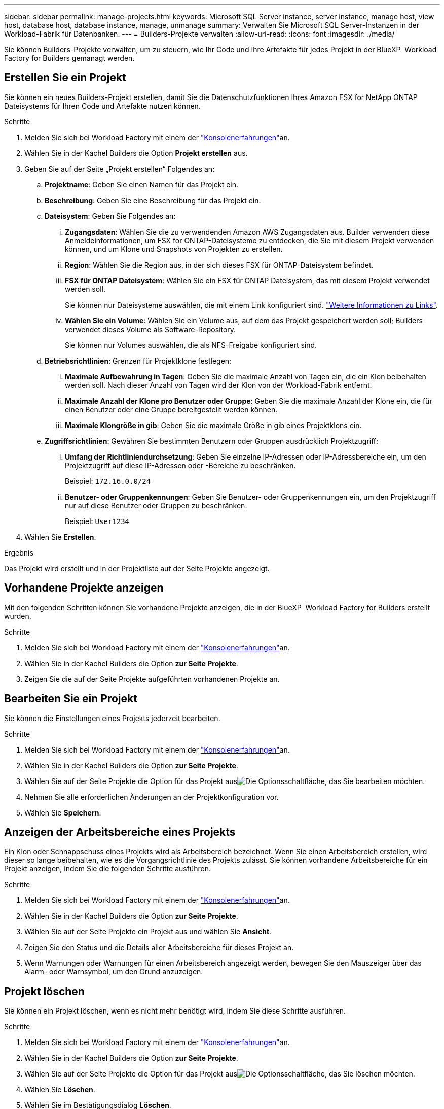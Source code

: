 ---
sidebar: sidebar 
permalink: manage-projects.html 
keywords: Microsoft SQL Server instance, server instance, manage host, view host, database host, database instance, manage, unmanage 
summary: Verwalten Sie Microsoft SQL Server-Instanzen in der Workload-Fabrik für Datenbanken. 
---
= Builders-Projekte verwalten
:allow-uri-read: 
:icons: font
:imagesdir: ./media/


[role="lead"]
Sie können Builders-Projekte verwalten, um zu steuern, wie Ihr Code und Ihre Artefakte für jedes Projekt in der BlueXP  Workload Factory for Builders gemanagt werden.



== Erstellen Sie ein Projekt

Sie können ein neues Builders-Projekt erstellen, damit Sie die Datenschutzfunktionen Ihres Amazon FSX for NetApp ONTAP Dateisystems für Ihren Code und Artefakte nutzen können.

.Schritte
. Melden Sie sich bei Workload Factory mit einem der link:https://docs.netapp.com/us-en/workload-setup-admin/console-experiences.html["Konsolenerfahrungen"^]an.
. Wählen Sie in der Kachel Builders die Option *Projekt erstellen* aus.
. Geben Sie auf der Seite „Projekt erstellen“ Folgendes an:
+
.. *Projektname*: Geben Sie einen Namen für das Projekt ein.
.. *Beschreibung*: Geben Sie eine Beschreibung für das Projekt ein.
.. *Dateisystem*: Geben Sie Folgendes an:
+
... *Zugangsdaten*: Wählen Sie die zu verwendenden Amazon AWS Zugangsdaten aus. Builder verwenden diese Anmeldeinformationen, um FSX for ONTAP-Dateisysteme zu entdecken, die Sie mit diesem Projekt verwenden können, und um Klone und Snapshots von Projekten zu erstellen.
... *Region*: Wählen Sie die Region aus, in der sich dieses FSX für ONTAP-Dateisystem befindet.
... *FSX für ONTAP Dateisystem*: Wählen Sie ein FSX für ONTAP Dateisystem, das mit diesem Projekt verwendet werden soll.
+
Sie können nur Dateisysteme auswählen, die mit einem Link konfiguriert sind. https://docs.netapp.com/us-en/workload-fsx-ontap/links-overview.html["Weitere Informationen zu Links"^].

... *Wählen Sie ein Volume*: Wählen Sie ein Volume aus, auf dem das Projekt gespeichert werden soll; Builders verwendet dieses Volume als Software-Repository.
+
Sie können nur Volumes auswählen, die als NFS-Freigabe konfiguriert sind.



.. *Betriebsrichtlinien*: Grenzen für Projektklone festlegen:
+
... *Maximale Aufbewahrung in Tagen*: Geben Sie die maximale Anzahl von Tagen ein, die ein Klon beibehalten werden soll. Nach dieser Anzahl von Tagen wird der Klon von der Workload-Fabrik entfernt.
... *Maximale Anzahl der Klone pro Benutzer oder Gruppe*: Geben Sie die maximale Anzahl der Klone ein, die für einen Benutzer oder eine Gruppe bereitgestellt werden können.
... *Maximale Klongröße in gib*: Geben Sie die maximale Größe in gib eines Projektklons ein.


.. *Zugriffsrichtlinien*: Gewähren Sie bestimmten Benutzern oder Gruppen ausdrücklich Projektzugriff:
+
... *Umfang der Richtliniendurchsetzung*: Geben Sie einzelne IP-Adressen oder IP-Adressbereiche ein, um den Projektzugriff auf diese IP-Adressen oder -Bereiche zu beschränken.
+
Beispiel: `172.16.0.0/24`

... *Benutzer- oder Gruppenkennungen*: Geben Sie Benutzer- oder Gruppenkennungen ein, um den Projektzugriff nur auf diese Benutzer oder Gruppen zu beschränken.
+
Beispiel: `User1234`





. Wählen Sie *Erstellen*.


.Ergebnis
Das Projekt wird erstellt und in der Projektliste auf der Seite Projekte angezeigt.



== Vorhandene Projekte anzeigen

Mit den folgenden Schritten können Sie vorhandene Projekte anzeigen, die in der BlueXP  Workload Factory for Builders erstellt wurden.

.Schritte
. Melden Sie sich bei Workload Factory mit einem der link:https://docs.netapp.com/us-en/workload-setup-admin/console-experiences.html["Konsolenerfahrungen"^]an.
. Wählen Sie in der Kachel Builders die Option *zur Seite Projekte*.
. Zeigen Sie die auf der Seite Projekte aufgeführten vorhandenen Projekte an.




== Bearbeiten Sie ein Projekt

Sie können die Einstellungen eines Projekts jederzeit bearbeiten.

.Schritte
. Melden Sie sich bei Workload Factory mit einem der link:https://docs.netapp.com/us-en/workload-setup-admin/console-experiences.html["Konsolenerfahrungen"^]an.
. Wählen Sie in der Kachel Builders die Option *zur Seite Projekte*.
. Wählen Sie auf der Seite Projekte die Option für das Projekt ausimage:icon-action.png["Die Optionsschaltfläche"], das Sie bearbeiten möchten.
. Nehmen Sie alle erforderlichen Änderungen an der Projektkonfiguration vor.
. Wählen Sie *Speichern*.




== Anzeigen der Arbeitsbereiche eines Projekts

Ein Klon oder Schnappschuss eines Projekts wird als Arbeitsbereich bezeichnet. Wenn Sie einen Arbeitsbereich erstellen, wird dieser so lange beibehalten, wie es die Vorgangsrichtlinie des Projekts zulässt. Sie können vorhandene Arbeitsbereiche für ein Projekt anzeigen, indem Sie die folgenden Schritte ausführen.

.Schritte
. Melden Sie sich bei Workload Factory mit einem der link:https://docs.netapp.com/us-en/workload-setup-admin/console-experiences.html["Konsolenerfahrungen"^]an.
. Wählen Sie in der Kachel Builders die Option *zur Seite Projekte*.
. Wählen Sie auf der Seite Projekte ein Projekt aus und wählen Sie *Ansicht*.
. Zeigen Sie den Status und die Details aller Arbeitsbereiche für dieses Projekt an.
. Wenn Warnungen oder Warnungen für einen Arbeitsbereich angezeigt werden, bewegen Sie den Mauszeiger über das Alarm- oder Warnsymbol, um den Grund anzuzeigen.




== Projekt löschen

Sie können ein Projekt löschen, wenn es nicht mehr benötigt wird, indem Sie diese Schritte ausführen.

.Schritte
. Melden Sie sich bei Workload Factory mit einem der link:https://docs.netapp.com/us-en/workload-setup-admin/console-experiences.html["Konsolenerfahrungen"^]an.
. Wählen Sie in der Kachel Builders die Option *zur Seite Projekte*.
. Wählen Sie auf der Seite Projekte die Option für das Projekt ausimage:icon-action.png["Die Optionsschaltfläche"], das Sie löschen möchten.
. Wählen Sie *Löschen*.
. Wählen Sie im Bestätigungsdialog *Löschen*.


.Ergebnis
Das Projekt wird gelöscht und sämtlicher mit dem Projekt assoziierter Code oder Artefakte aus dem Volume gelöscht. Snapshots und Klone des Projekts bleiben erhalten.
